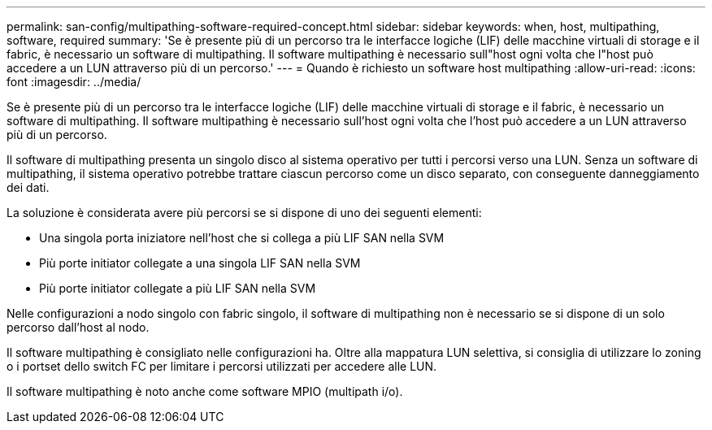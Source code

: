 ---
permalink: san-config/multipathing-software-required-concept.html 
sidebar: sidebar 
keywords: when, host, multipathing, software, required 
summary: 'Se è presente più di un percorso tra le interfacce logiche (LIF) delle macchine virtuali di storage e il fabric, è necessario un software di multipathing. Il software multipathing è necessario sull"host ogni volta che l"host può accedere a un LUN attraverso più di un percorso.' 
---
= Quando è richiesto un software host multipathing
:allow-uri-read: 
:icons: font
:imagesdir: ../media/


[role="lead"]
Se è presente più di un percorso tra le interfacce logiche (LIF) delle macchine virtuali di storage e il fabric, è necessario un software di multipathing. Il software multipathing è necessario sull'host ogni volta che l'host può accedere a un LUN attraverso più di un percorso.

Il software di multipathing presenta un singolo disco al sistema operativo per tutti i percorsi verso una LUN. Senza un software di multipathing, il sistema operativo potrebbe trattare ciascun percorso come un disco separato, con conseguente danneggiamento dei dati.

La soluzione è considerata avere più percorsi se si dispone di uno dei seguenti elementi:

* Una singola porta iniziatore nell'host che si collega a più LIF SAN nella SVM
* Più porte initiator collegate a una singola LIF SAN nella SVM
* Più porte initiator collegate a più LIF SAN nella SVM


Nelle configurazioni a nodo singolo con fabric singolo, il software di multipathing non è necessario se si dispone di un solo percorso dall'host al nodo.

Il software multipathing è consigliato nelle configurazioni ha. Oltre alla mappatura LUN selettiva, si consiglia di utilizzare lo zoning o i portset dello switch FC per limitare i percorsi utilizzati per accedere alle LUN.

Il software multipathing è noto anche come software MPIO (multipath i/o).
